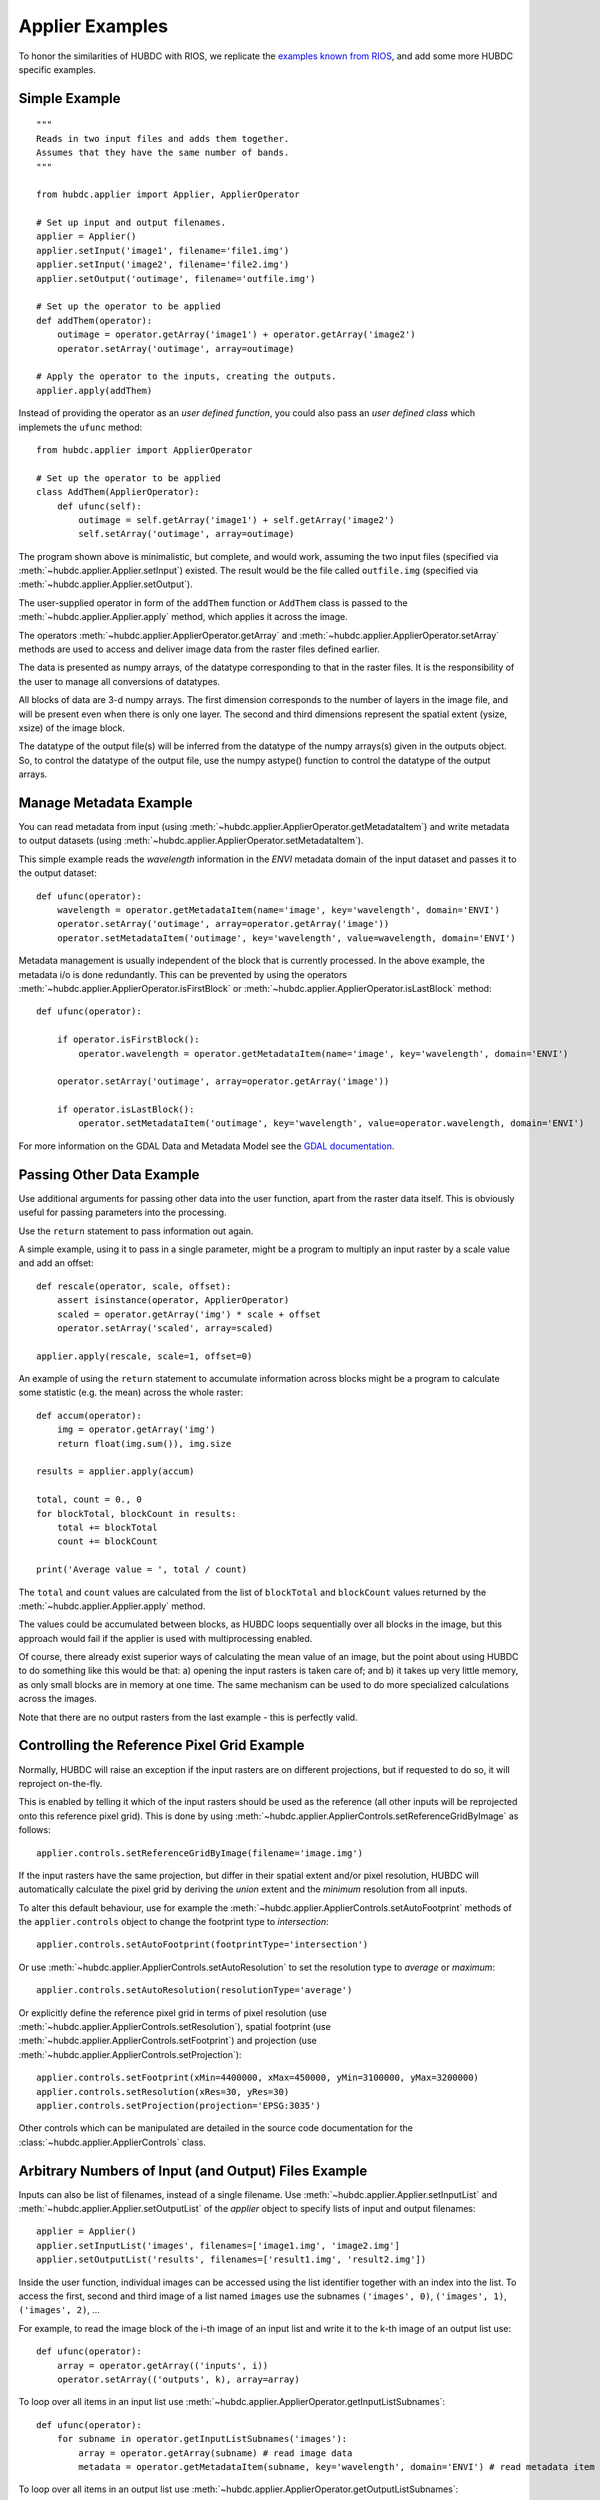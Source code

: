 ================
Applier Examples
================

To honor the similarities of HUBDC with RIOS, we replicate the
`examples known from RIOS <http://rioshome.org/en/latest/applierexamples.html>`_, and add some more HUBDC specific examples.


Simple Example
==============

::

    """
    Reads in two input files and adds them together.
    Assumes that they have the same number of bands.
    """
    
    from hubdc.applier import Applier, ApplierOperator
    
    # Set up input and output filenames.
    applier = Applier()
    applier.setInput('image1', filename='file1.img')
    applier.setInput('image2', filename='file2.img')
    applier.setOutput('outimage', filename='outfile.img')

    # Set up the operator to be applied
    def addThem(operator):
        outimage = operator.getArray('image1') + operator.getArray('image2')
        operator.setArray('outimage', array=outimage)
    
    # Apply the operator to the inputs, creating the outputs.
    applier.apply(addThem)

Instead of providing the operator as an *user defined function*, you could also pass an *user defined class* which implemets the ``ufunc`` method::

    from hubdc.applier import ApplierOperator

    # Set up the operator to be applied
    class AddThem(ApplierOperator):
        def ufunc(self):
            outimage = self.getArray('image1') + self.getArray('image2')
            self.setArray('outimage', array=outimage)

The program shown above is minimalistic, but complete, and would work, assuming the two input files
(specified via :meth:`~hubdc.applier.Applier.setInput`) existed.
The result would be the file called ``outfile.img`` (specified via :meth:`~hubdc.applier.Applier.setOutput`).

The user-supplied operator in form of the ``addThem`` function or ``AddThem`` class is passed to the
:meth:`~hubdc.applier.Applier.apply` method, which applies it across the image.

The operators :meth:`~hubdc.applier.ApplierOperator.getArray` and :meth:`~hubdc.applier.ApplierOperator.setArray`
methods are used to access and deliver image data from the raster files defined earlier.

The data is presented as numpy arrays, of the datatype corresponding to that in the raster files. 
It is the responsibility of the user to manage all conversions of datatypes.

All blocks of data are 3-d numpy arrays. The first dimension corresponds to the number of layers in the image file, 
and will be present even when there is only one layer.
The second and third dimensions represent the spatial extent (ysize, xsize) of the image block.

The datatype of the output file(s) will be inferred from the datatype of the numpy arrays(s) given in the outputs object. 
So, to control the datatype of the output file, use the numpy astype() function to control the datatype of the output arrays.

Manage Metadata Example
=======================

You can read metadata from input (using :meth:`~hubdc.applier.ApplierOperator.getMetadataItem`) and write metadata to output datasets
(using :meth:`~hubdc.applier.ApplierOperator.setMetadataItem`).

This simple example reads the *wavelength* information in
the *ENVI* metadata domain of the input dataset and passes it to the output dataset::

    def ufunc(operator):
        wavelength = operator.getMetadataItem(name='image', key='wavelength', domain='ENVI')
        operator.setArray('outimage', array=operator.getArray('image'))
        operator.setMetadataItem('outimage', key='wavelength', value=wavelength, domain='ENVI')

Metadata management is usually independent of the block that is currently processed. In the above example, the metadata
i/o is done redundantly. This can be prevented by using the operators
:meth:`~hubdc.applier.ApplierOperator.isFirstBlock` or
:meth:`~hubdc.applier.ApplierOperator.isLastBlock` method::

    def ufunc(operator):
    
        if operator.isFirstBlock():
            operator.wavelength = operator.getMetadataItem(name='image', key='wavelength', domain='ENVI')
    
        operator.setArray('outimage', array=operator.getArray('image'))
    
        if operator.isLastBlock():
            operator.setMetadataItem('outimage', key='wavelength', value=operator.wavelength, domain='ENVI')

For more information on the GDAL Data and Metadata Model see the
`GDAL documentation <http://www.gdal.org/gdal_datamodel.html>`_.


Passing Other Data Example
==========================

Use additional arguments for passing other data into the user function,
apart from the raster data itself. This is obviously useful for passing parameters into the processing. 

Use the ``return`` statement to pass information out again.

A simple example, using it to pass in a single parameter, 
might be a program to multiply an input raster by a scale value and add an offset::

    def rescale(operator, scale, offset):
        assert isinstance(operator, ApplierOperator)
        scaled = operator.getArray('img') * scale + offset
        operator.setArray('scaled', array=scaled)
    
    applier.apply(rescale, scale=1, offset=0)

An example of using the ``return`` statement to accumulate information across blocks might be a program
to calculate some statistic (e.g. the mean) across the whole raster::

    def accum(operator):
        img = operator.getArray('img')
        return float(img.sum()), img.size

    results = applier.apply(accum)

    total, count = 0., 0
    for blockTotal, blockCount in results:
        total += blockTotal
        count += blockCount

    print('Average value = ', total / count)
    
The ``total`` and ``count`` values are calculated from the list of ``blockTotal`` and ``blockCount`` values
returned by the :meth:`~hubdc.applier.Applier.apply` method.

The values could be accumulated between blocks, as HUBDC loops sequentially over all blocks in the image,
but this approach would fail if the applier is used with multiprocessing enabled.

Of course, there already exist superior ways of calculating the mean value of an image, 
but the point about using HUBDC to do something like this would be that:
a) opening the input rasters is taken care of; and
b) it takes up very little memory, as only small blocks are in memory at one time. The same mechanism can be used to do more specialized calculations across the images.

Note that there are no output rasters from the last example - this is perfectly valid.

Controlling the Reference Pixel Grid Example
============================================

Normally, HUBDC will raise an exception if the input rasters are on different projections, 
but if requested to do so, it will reproject on-the-fly. 

This is enabled by telling it which of the input rasters should be used as the reference 
(all other inputs will be reprojected onto this reference pixel grid).
This is done by using :meth:`~hubdc.applier.ApplierControls.setReferenceGridByImage` as follows::

    applier.controls.setReferenceGridByImage(filename='image.img')

If the input rasters have the same projection, but differ in their spatial extent and/or pixel resolution,
HUBDC will automatically calculate the pixel grid by deriving the *union* extent and the *minimum* resolution
from all inputs.

To alter this default behaviour, use for example the :meth:`~hubdc.applier.ApplierControls.setAutoFootprint`
methods of the ``applier.controls`` object to change the footprint type to *intersection*::

    applier.controls.setAutoFootprint(footprintType='intersection')

Or use :meth:`~hubdc.applier.ApplierControls.setAutoResolution` to set the resolution type to *average* or *maximum*::

    applier.controls.setAutoResolution(resolutionType='average')

Or explicitly define the reference pixel grid in terms of
pixel resolution (use :meth:`~hubdc.applier.ApplierControls.setResolution`),
spatial footprint (use :meth:`~hubdc.applier.ApplierControls.setFootprint`)
and projection (use :meth:`~hubdc.applier.ApplierControls.setProjection`)::

    applier.controls.setFootprint(xMin=4400000, xMax=450000, yMin=3100000, yMax=3200000)
    applier.controls.setResolution(xRes=30, yRes=30)
    applier.controls.setProjection(projection='EPSG:3035')

Other controls which can be manipulated are detailed in the source code documentation for the 
:class:`~hubdc.applier.ApplierControls` class.

Arbitrary Numbers of Input (and Output) Files Example
=====================================================

Inputs can also be list of filenames, instead of a single filename. 
Use :meth:`~hubdc.applier.Applier.setInputList` and :meth:`~hubdc.applier.Applier.setOutputList` of the *applier* object
to specify lists of input and output filenames::

    applier = Applier()
    applier.setInputList('images', filenames=['image1.img', 'image2.img']
    applier.setOutputList('results', filenames=['result1.img', 'result2.img'])

Inside the user function, individual images can be accessed using the list identifier together with an index into the list.
To access the first, second and third image of a list named ``images`` use the subnames ``('images', 0)``,  ``('images', 1)``,  ``('images', 2)``, ...

For example, to read the image block of the i-th image of an input list and write it to the k-th image of an output list use::

    def ufunc(operator):
        array = operator.getArray(('inputs', i))
        operator.setArray(('outputs', k), array=array)


To loop over all items in an input list use :meth:`~hubdc.applier.ApplierOperator.getInputListSubnames`::

    def ufunc(operator):
        for subname in operator.getInputListSubnames('images'):
            array = operator.getArray(subname) # read image data
            metadata = operator.getMetadataItem(subname, key='wavelength', domain='ENVI') # read metadata item

To loop over all items in an output list use :meth:`~hubdc.applier.ApplierOperator.getOutputListSubnames`::

    def ufunc(operator):
        for subname in operator.getOutputListSubnames('results'):
            operator.setArray(subname, array=array) # write image data
            operator.setMetadataItem(subname, key='wavelength', value=wavelength, domain='ENVI') # write metadata item

An example might be a function to calculate basic statistics (e.g. pixelwise min, max) for a number of raster files,
which should work the same regardless of how many files are to be processed. This could be written as follows::

    def calcMinMax(operator):

        img0 = operator.getArray(('images', 0))
        minimum = img0
        maximum = img0.copy()

        for subname in operator.getInputListSubnames('images'):
            img = operator.getArray(subname)
            numpy.minimum(minimum, img, out=minimum)
            numpy.maximum(maximum, img, out=maximum)

        operator.setArray(('minmax', 0), array=minimum)
        operator.setArray(('minmax', 1), array=maximum)

Filters and Overlap Example
===========================

Because HUBDC operates on a per block basis, care must be taken to set the overlap correctly when working with filters.
The ``overlap`` keyword must be consistently set when using the ``operator`` object data reading methods (
:meth:`~hubdc.applier.ApplierOperator.getArray`,
:meth:`~hubdc.applier.ApplierOperator.getDerivedArray`,
:meth:`~hubdc.applier.ApplierOperator.getVectorArray`) and data writing methods (:meth:`~hubdc.applier.ApplierOperator.setArray`).

Here is a simple convolution filter example::

    from hubdc import Applier
    from scipy.ndimage import uniform_filter
    
    applier = Applier()
    applier.setInput('img', filename='image.img')
    applier.setOutput('filtered', filename='filtered.img')
    
    def doFilter(operator):
        # does a 11x11 uniform filter.
        # Note: for a 3x3 the overlap is 1, 5x5 overlap is 2, ..., 11x11 overlap is 5, etc
        img = operator.getArray('img', indicies=0, overlap=5)
        filtered = uniform_filter(img, size=11, mode='constant', cval=-9999)
        operator.setArray('filtered', array=filtered, overlap=5)
    
    applier.apply(doFilter)

Many other Scipy filters are also available and can be used in a similar way.

Spectral Raster Inputs Example
==============================

If an input raster image has a spectral characteristics (i.e. wavelength information specified in the ENVI metadata domain items ``wavelength`` and ``wavelength units``),
specific wavebands can be accessed via :meth:`~hubdc.applier.ApplierOperator.getWavebandArray`.

To select the image bands that are closest to true color use::

    trueColor = [560, 480, 440]
    array = self.getWavebandArray('hyperspectralImage', wavelengths=trueColor)

To linearly interpolate the wavebands additionally set the ``linear`` keyword::

    sentinel2Wavelength = [443, 490, 560, 665, 705, 740, 783, 842, 865, 945, 1375, 1610, 2190]
    array = self.getWavebandArray('hyperspectralImage', wavelengths=sentinel2Wavelength, linear=True)


Categorical Raster Inputs Example
=================================

On-the-fly resampling and reprojection of input rasters into the reference pixel grid is one key feature of the HUBDC applier.
For categorical raster inputs this default behaviour can be insufficient in terms of information content preservation, even if the resampling algorithm is carefully choosen.

For example, if the goal is to process a categorical raster, where different categories are coded with unique ids,
most resampling algorithm (*gdal.GRA_Mode* and *gdal.GRA_NearestNeighbour* are the exceptions) will not be able to preserve the information content.

To resample a categorical raster into a target pixel grid with a different resolution usually implies that the categorical information
must be aggregated into pixel fraction, one for each category.

In the following example a Landsat CFMask image at 30 m is resampled into 250 m, resulting in a category fractions image.
The categories are: 0 is *clear land*, 1 is *clear water*, 2 is *cloud shadow*, 4 is *cloud* and 255 is the *background*.
Use :meth:`~hubdc.applier.ApplierOperator.getCategoricalFractionArray` to achieve this::

    cfmaskFractions250m = self.getCategoricalFractionArray('cfmask30m', ids=[0, 1, 2, 4, 255])

Offen it is sufficient to rediscretize the aggregated fractions at the target resolution.
This can be achieved with a simple numpy array operation::

    cfmask250m = numpy.array([0, 1, 2, 4, 255])[cfmaskFractions250m.argmax(axis=0)]

or by directly using :meth:`~hubdc.applier.ApplierOperator.getCategoricalArray`::

    cfmask250m = self.getCategoricalArray('cfmask30m', ids=[0, 1, 2, 4], minOverallCoverage=0.9, minWinnerCoverage=0.5, noData=255)

Note that pixels with an overall coverage (sum of fractions) lower than the ``minOverallCoverage`` threshold
and winner category coverage (largest fraction) lower than the ``minWinnerCoverage`` threshold are masked out and set to the ``noData`` value.
This controls the influence of the "background fraction" and assures a certain amount of pixel purity for the winner category.


Classification Raster Inputs Example
====================================

A classification raster image is a special case of a categorical image, where the categories are well defined by the
ENVI domain metdata items ``classes``, ``class names``, ``class lookup``.

You can use :meth:`~hubdc.applier.ApplierOperator.getProbabilityArray` to access the aggregated class probabilities at
target resolution::

    probability = self.getProbabilityArray('classification')

Or use :meth:`~hubdc.applier.ApplierOperator.getClassificationArray` to access the maximum class probability decision
at target resolution::

    classification = self.getClassificationArray('classification')


Use :meth:`~hubdc.applier.ApplierOperator.getMetadataClassDefinition` and :meth:`~hubdc.applier.ApplierOperator.setMetadataClassDefinition`
to easily pass class definition metadata around::

    classes, classNames, classLookup = self.getMetadataClassDefinition('classification')
    self.setMetadataClassDefinition('classificationResampled', classes=classes, classNames=classNames, classLookup=classLookup)


Vector Inputs Example
=====================

Vector layers can be included into the processing using the
:meth:`~hubdc.applier.Applier.setVector` method of the ``applier`` object::

    applier = Applier()
    applier.setVector('vector', filename='vector.shp')

Like any input raster file, vector layers can be accessed via the ``operator`` object inside the user function.
Use the ``operator``
:meth:`~hubdc.applier.ApplierOperator.getVectorArray` method to get a rasterized version of the vector layer.
The rasterization is a binary mask by default, that is initialized with 0 and all pixels covered by features
are filled (burned) with a value of 1::

    def ufunc(operator):
        array = operator.getVectorArray('vector')
        
This behaviour can be altered using the ``initValue`` and ``burnValue`` keywords::

    array = operator.getVectorArray('vector', initValue=0, burnValue=1)

Instead of a constant burn value, a burn attribute can be set by using the ``burnAttribute`` keyword::

    array = operator.getVectorArray('vector', burnAttribute='ID')
        
Use the ``filterSQL`` keyword to set an attribute query string in form of a SQL WHERE clause.
Only features for which the query evaluates as true will be returned::

    sqlWhere = "Name = 'Vegetation'"
    array=self.getVectorArray('vector', initValue=0, burnValue=1, filterSQL=sqlWhere)


Categorical Vector Inputs Example
=================================

In some situations it may be insufficient to simply burn a value or attribute value (i.e. categories) onto the target reference pixel grid.
Depending on the detailedness of the vector shapes (i.e. scale of digitization), a simple burn or not burn decision may greatly degrade the
information content if the target resolution (i.e. scale of rasterization) is much coarser.

In this case it would be desirable to rasterize the categories at the scale of digitization and afterwards aggregate this categorical information
into pixel fraction, one for each category.

Take for example a vector layer with an attribute ``CLASS_ID`` coding features as *1 -> Impervious*, *2 -> Vegetation*, *3 -> Soil* and *4 -> Other*.
To derieve aggregated pixel fractions for *Impervious*, *Vegetation* and *Soil* categories rasterization at 5 m resolution use
:meth:`~hubdc.applier.ApplierOperator.getVectorCategoricalFractionArray`::

    fractions = self.getVectorCategoricalFractionArray('vector', burnAttribute='CLASS_ID', ids=[1, 2, 3], xRes=5, yRes=5)

Instaed of explicitly specifying the rasterization resolution using ``xRes`` and ``yRes`` keywords, use the ``oversampling`` keyword to
specify the factor by witch the target resolution should be oversampled. So for example, if the target resolution is 30 m and rasterization
should take place at 5 m resolution, use an oversampling factor of 6 (i.e. 30 m / 5 m = 6)::

    fractions = self.getVectorCategoricalFractionArray('vector', burnAttribute='CLASS_ID', ids=[1, 2, 3], oversampling=6)


Offen it is sufficient to rediscretize the aggregated fractions at the target resolution.
This can be achieved by using :meth:`~hubdc.applier.ApplierOperator.getVectorCategoricalArray`::

    categories = self.getVectorCategoricalArray('vector', burnAttribute='ID_L2', ids=[1, 2, 3], oversampling=10,
                                                minOverallCoverage=0.9, minWinnerCoverage=0.5, noData=0)

Note that pixels with an overall coverage (sum of fractions) lower than the ``minOverallCoverage`` threshold
and winner category coverage (largest fraction) lower than the ``minWinnerCoverage`` threshold are masked out and set to the ``noData`` value.
This controls the influence of the "background fraction" and assures a certain amount of pixel purity for the winner category.


Parallel Processing Example
===========================

Each block can be processed on a seperate CPU using Python's multiprocessing module. 
Making use of this facility is very easy and is as simple as setting some more options on the ``applier.controls`` object as below.
Note, that under Windows you need to use the  ``if __name__ == '__main__':`` statement::

    def ufunc(operator):
        ...

    if __name__ == '__main__':
    
        applier = Applier()
        applier.controls.setNumThreads(1)
        applier.apply(ufunc)


Parallel Writing Example
========================

It is possible to have multiple writer processes. Using multiple writers (in case of multiple outputs) makes sense,
because writing outputs is not only limitted by the hard drive, but also by data compression and other CPU intense overhead. 
Making use of this facility is also very easy and is as simple as setting some more options on the ``applier.controls`` object as below::

        applier.controls.setNumWriter(5)


Setting GDAL Options Example
============================

Via the ``applier.controls`` object you can set various GDAL config options
(e.g. :meth:`~hubdc.applier.ApplierControls.setGDALCacheMax`) to handle the trade of between
processing times and memory consumption::

    applier = Applier()
    applier.controls.setGDALCacheMax(bytes=1000*2**20)
    applier.controls.setGDALSwathSize(bytes=1000*2**20)
    applier.controls.setGDALDisableReadDirOnOpen(disable=True)
    applier.controls.setGDALMaxDatasetPoolSize(nfiles=1000)


 .. toctree::
    :maxdepth: 1
    :caption: Contents:

    Downloads.rst
    hubdc.rst